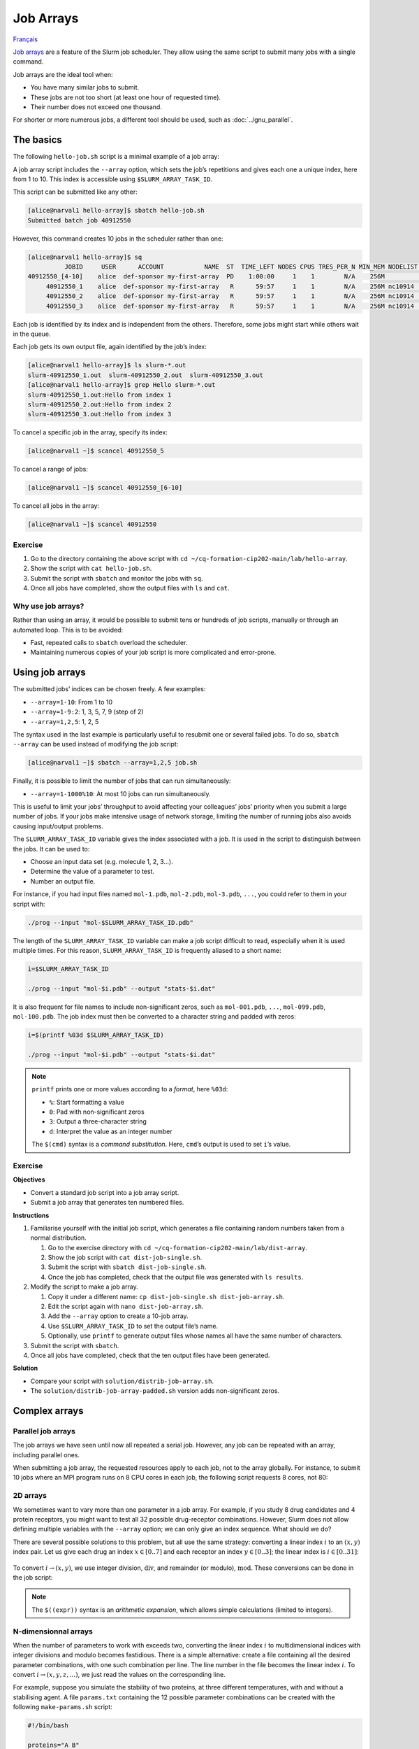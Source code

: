 Job Arrays
==========

`Français <../fr/job_arrays.html>`_

`Job arrays <https://docs.alliancecan.ca/wiki/Job_arrays/en>`_ are a feature of
the Slurm job scheduler. They allow using the same script to submit many jobs
with a single command.

Job arrays are the ideal tool when:

- You have many similar jobs to submit.
- These jobs are not too short (at least one hour of requested time).
- Their number does not exceed one thousand.

For shorter or more numerous jobs, a different tool should be used, such as
:doc:`../gnu_parallel`.

The basics
----------

The following ``hello-job.sh`` script is a minimal example of a job array:

.. code-block:: bash
    :emphasize-lines: 4,6

    #!/bin/bash

    #SBATCH --job-name=hello
    #SBATCH --array=1-10

    echo "Hello from index $SLURM_ARRAY_TASK_ID"

    sleep 60

A job array script includes the ``--array`` option, which sets the job’s
repetitions and gives each one a unique index, here from 1 to 10. This index is
accessible using ``$SLURM_ARRAY_TASK_ID``.

This script can be submitted like any other:

.. code-block:: console

    [alice@narval1 hello-array]$ sbatch hello-job.sh
    Submitted batch job 40912550

However, this command creates 10 jobs in the scheduler rather than one:

.. code-block:: console

    [alice@narval1 hello-array]$ sq
              JOBID     USER      ACCOUNT           NAME  ST  TIME_LEFT NODES CPUS TRES_PER_N MIN_MEM NODELIST (REASON) 
    40912550_[4-10]    alice  def-sponsor my-first-array  PD    1:00:00     1    1        N/A    256M          (Priority)
         40912550_1    alice  def-sponsor my-first-array   R      59:57     1    1        N/A    256M nc10914  (None) 
         40912550_2    alice  def-sponsor my-first-array   R      59:57     1    1        N/A    256M nc10914  (None) 
         40912550_3    alice  def-sponsor my-first-array   R      59:57     1    1        N/A    256M nc10914  (None)

Each job is identified by its index and is independent from the others.
Therefore, some jobs might start while others wait in the queue.

Each job gets its own output file, again identified by the job’s index:

.. code-block:: console

    [alice@narval1 hello-array]$ ls slurm-*.out
    slurm-40912550_1.out  slurm-40912550_2.out  slurm-40912550_3.out
    [alice@narval1 hello-array]$ grep Hello slurm-*.out
    slurm-40912550_1.out:Hello from index 1
    slurm-40912550_2.out:Hello from index 2
    slurm-40912550_3.out:Hello from index 3

To cancel a specific job in the array, specify its index:

.. code-block:: console

    [alice@narval1 ~]$ scancel 40912550_5

To cancel a range of jobs:

.. code-block:: console

    [alice@narval1 ~]$ scancel 40912550_[6-10]

To cancel all jobs in the array:

.. code-block:: console

    [alice@narval1 ~]$ scancel 40912550

Exercise
''''''''

#. Go to the directory containing the above script with ``cd
   ~/cq-formation-cip202-main/lab/hello-array``.
#. Show the script with ``cat hello-job.sh``.
#. Submit the script with ``sbatch`` and monitor the jobs with ``sq``.
#. Once all jobs have completed, show the output files with
   ``ls`` and ``cat``.

Why use job arrays?
'''''''''''''''''''

Rather than using an array, it would be possible to submit tens or hundreds of
job scripts, manually or through an automated loop. This is to be avoided:

- Fast, repeated calls to ``sbatch`` overload the scheduler.
- Maintaining numerous copies of your job script is more complicated and
  error-prone.

Using job arrays
----------------

The submitted jobs’ indices can be chosen freely. A few examples:

- ``--array=1-10``: From 1 to 10
- ``--array=1-9:2``: 1, 3, 5, 7, 9 (step of 2)
- ``--array=1,2,5``: 1, 2, 5

The syntax used in the last example is particularly useful to resubmit one or
several failed jobs. To do so, ``sbatch --array`` can be used instead of
modifying the job script:

.. code-block:: console

    [alice@narval1 ~]$ sbatch --array=1,2,5 job.sh

Finally, it is possible to limit the number of jobs that can run simultaneously:

- ``--array=1-1000%10``: At most 10 jobs can run simultaneously.

This is useful to limit your jobs’ throughput to avoid affecting your
colleagues’ jobs’ priority when you submit a large number of jobs. If your jobs
make intensive usage of network storage, limiting the number of running jobs
also avoids causing input/output problems.

The ``SLURM_ARRAY_TASK_ID`` variable gives the index associated with a job. It
is used in the script to distinguish between the jobs. It can be used to:

- Choose an input data set (e.g. molecule 1, 2, 3…).
- Determine the value of a parameter to test.
- Number an output file.

For instance, if you had input files named ``mol-1.pdb``, ``mol-2.pdb``,
``mol-3.pdb``, ``...``, you could refer to them in your script with:

.. code-block:: bash

    ./prog --input "mol-$SLURM_ARRAY_TASK_ID.pdb"

The length of the ``SLURM_ARRAY_TASK_ID`` variable can make a job script
difficult to read, especially when it is used multiple times. For this reason,
``SLURM_ARRAY_TASK_ID`` is frequently aliased to a short name:

.. code-block:: bash

    i=$SLURM_ARRAY_TASK_ID

    ./prog --input "mol-$i.pdb" --output "stats-$i.dat"

It is also frequent for file names to include non-significant zeros, such as
``mol-001.pdb``, ``...``, ``mol-099.pdb``, ``mol-100.pdb``. The job index must
then be converted to a character string and padded with zeros:

.. code-block:: bash

    i=$(printf %03d $SLURM_ARRAY_TASK_ID)

    ./prog --input "mol-$i.pdb" --output "stats-$i.dat"

.. note::

    ``printf`` prints one or more values according to a *format*, here
    ``%03d``:

    - ``%``: Start formatting a value
    - ``0``: Pad with non-significant zeros
    - ``3``: Output a three-character string
    - ``d``: Interpret the value as an integer number

    The ``$(cmd)`` syntax is a *command substitution*. Here, ``cmd``’s output is
    used to set ``i``’s value.

Exercise
''''''''

**Objectives**

- Convert a standard job script into a job array script.
- Submit a job array that generates ten numbered files.

**Instructions**

#. Familiarise yourself with the initial job script, which generates a file
   containing random numbers taken from a normal distribution.

   #. Go to the exercise directory with
      ``cd ~/cq-formation-cip202-main/lab/dist-array``.
   #. Show the job script with ``cat dist-job-single.sh``.
   #. Submit the script with ``sbatch dist-job-single.sh``.
   #. Once the job has completed, check that the output file was generated with
      ``ls results``.

#. Modify the script to make a job array.

   #. Copy it under a different name: ``cp dist-job-single.sh
      dist-job-array.sh``.
   #. Edit the script again with ``nano dist-job-array.sh``.
   #. Add the ``--array`` option to create a 10-job array.
   #. Use ``$SLURM_ARRAY_TASK_ID`` to set the output file’s name.
   #. Optionally, use ``printf`` to generate output files whose names all have
      the same number of characters.

#. Submit the script with ``sbatch``.
#. Once all jobs have completed, check that the ten output files have been
   generated.

**Solution**

- Compare your script with ``solution/distrib-job-array.sh``.
- The ``solution/distrib-job-array-padded.sh`` version adds non-significant
  zeros.

Complex arrays
--------------

Parallel job arrays
'''''''''''''''''''

The job arrays we have seen until now all repeated a serial job. However, any
job can be repeated with an array, including parallel ones.

When submitting a job array, the requested resources apply to each job, not to
the array globally. For instance, to submit 10 jobs where an MPI program runs on
8 CPU cores in each job, the following script requests 8 cores, not 80:

.. code-block:: bash
    :emphasize-lines: 4,7

    #!/bin/bash

    #SBATCH --job-name=param-sweep
    #SBATCH --ntasks=8
    #SBATCH --mem-per-cpu=2G
    #SBATCH --time=6:00:00
    #SBATCH --array=1-10

    srun ./prog --param=$SLURM_ARRAY_TASK_ID

2D arrays
'''''''''

We sometimes want to vary more than one parameter in a job array. For example,
if you study 8 drug candidates and 4 protein receptors, you might want to test
all 32 possible drug-receptor combinations. However, Slurm does not allow
defining multiple variables with the ``--array`` option; we can only give an
index sequence. What should we do?

There are several possible solutions to this problem, but all use the same
strategy: converting a linear index :math:`i` to an :math:`(x,y)` index pair.
Let us give each drug an index :math:`x \in [0..7]` and each receptor an index
:math:`y \in [0..3]`; the linear index is :math:`i \in [0..31]`:

.. figure:: ../images/job-array-2d.svg

To convert :math:`i → (x,y)`, we use integer division, :math:`\text{div}`, and
remainder (or modulo), :math:`\text{mod}`. These conversions can be done in the
job script:

.. code-block:: bash
    :emphasize-lines: 7-8

    #!/bin/bash

    #SBATCH --array=0-31

    i=$SLURM_ARRAY_TASK_ID

    x=$((i % 8))  # mod
    y=$((i / 8))  # div

    echo "Testing drug candidate $x vs receptor $y"

.. note::

    The ``$((expr))`` syntax is an *arithmetic expansion*, which allows simple
    calculations (limited to integers).

N-dimensionnal arrays
'''''''''''''''''''''

When the number of parameters to work with exceeds two, converting the linear
index :math:`i` to multidimensional indices with integer divisions and modulo
becomes fastidious. There is a simple alternative: create a file containing all
the desired parameter combinations, with one such combination per line. The line
number in the file becomes the linear index :math:`i`. To convert :math:`i →
(x,y,z,...)`, we just read the values on the corresponding line.

For example, suppose you simulate the stability of two proteins, at three
different temperatures, with and without a stabilising agent. A file
``params.txt`` containing the 12 possible parameter combinations can be created
with the following ``make-params.sh`` script:

.. code-block:: bash

    #!/bin/bash

    proteins="A B"
    temperatures="30 37 44"

    rm -f params.txt

    for prot in $proteins; do
        for temp in $temperatures; do
            for agent in true false; do
                echo $prot $temp $agent >> params.txt
            done
        done
    done

.. code-block:: console

    [alice@narval1 ~]$ bash make-params.sh
    [alice@narval1 ~]$ cat params.txt
    A 30 true
    A 30 false
    A 37 true
    A 37 false
    A 44 true
    A 44 false
    B 30 true
    B 30 false
    B 37 true
    B 37 false
    B 44 true
    B 44 false

The array job script reads one line from this file:

.. code-block:: bash
    :emphasize-lines: 7

    #!/bin/bash

    #SBATCH --array=1-12

    i=$SLURM_ARRAY_TASK_ID

    read prot temp agent <<< $(sed "${i}q;d" params.txt)

    echo "Loading structure for protein $prot"
    echo "Setting temperature to $temp degrees"
    if $agent; then
        echo "Adding stabilizing agent"
    fi

.. note::

    The ``sed`` (stream editor) command is a text manipulation tool. It is used
    here to read line ``${i}`` from the parameter file. The ``<<<`` syntax is a
    here-string: ``sed``’s output is redirected to the ``read`` command, which
    sets variables ``prot``, ``temp``, and ``agent``.

    A pipe such as ``sed [...] | read [...]`` could not be used here since pipes
    are run in a sub-process that does not have access to the parent process’
    variables, that is the process running the script. The values would be
    lost immediately after reading them.

In addition to being simple, this approach to multidimensional job arrays is
flexible:

- It works regardless of the number of parameters.
- The number of parameters can easily be changed.
- Any parameter combinations can be used.

  - This makes it possible to avoid processing combinations that you know are
    invalid. For example, if you simulate a model with various combinations of
    temperature and humidity but are only interested in conditions above the dew
    point, you can exclude in advance any temperature/humidity combination that
    you know is under that point, by simply not adding it to your parameter
    file.

Find out more
-------------

- Alliance Technical Documentation: `Job arrays
  <https://docs.alliancecan.ca/wiki/Job_arrays/en>`_
- Slurm documentation: `Job Array Support
  <https://slurm.schedmd.com/job_array.html>`_
- Webinar: `Automating the GROMACS analysis tools on HPC systems
  <https://raw.githubusercontent.com/WestGrid/trainingMaterials/gh-pages/materials/gmxtools.pdf>`_
